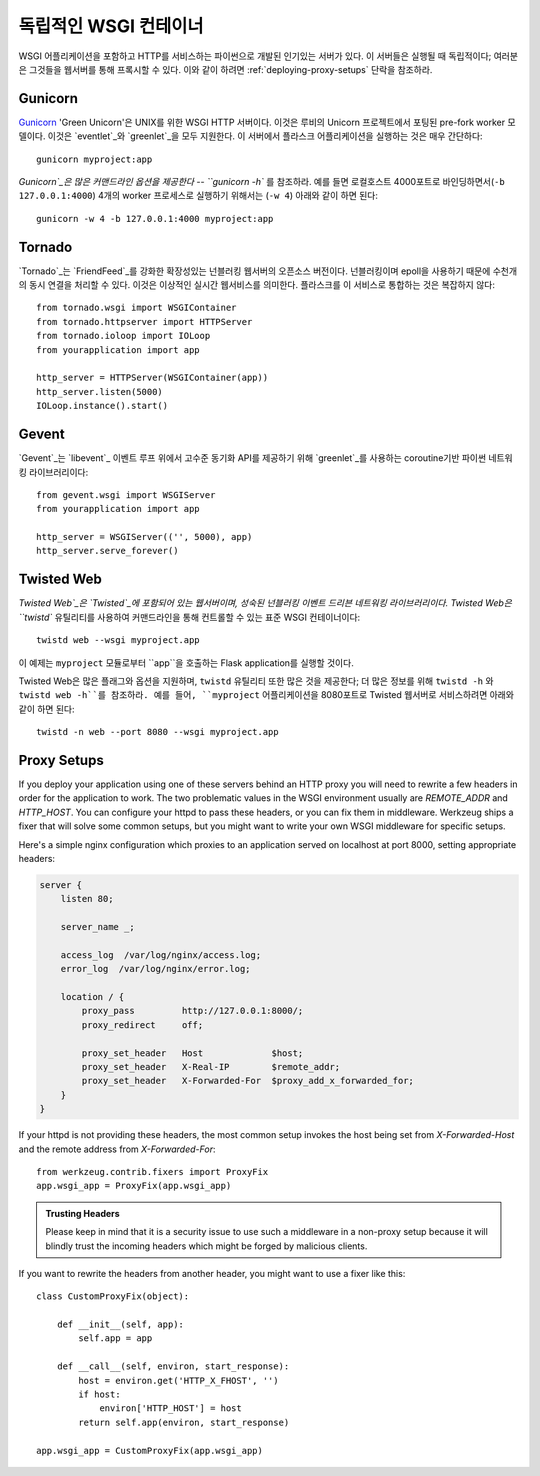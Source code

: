 .. _deploying-wsgi-standalone:

독립적인 WSGI 컨테이너
======================

WSGI 어플리케이션을 포함하고 HTTP를 서비스하는 파이썬으로 개발된 인기있는 서버가 있다.
이 서버들은 실행될 때 독립적이다; 여러분은 그것들을 웹서버를 통해 프록시할 수 있다.
이와 같이 하려면 :ref:`deploying-proxy-setups` 단락을 참조하라.

Gunicorn
--------

`Gunicorn`_ 'Green Unicorn'은 UNIX를 위한 WSGI HTTP 서버이다.
이것은 루비의 Unicorn 프로젝트에서 포팅된 pre-fork worker 모델이다.
이것은 `eventlet`_와 `greenlet`_을 모두 지원한다. 
이 서버에서 플라스크 어플리케이션을 실행하는 것은 매우 간단하다::

    gunicorn myproject:app

`Gunicorn`_은 많은 커맨드라인 옵션을 제공한다 -- ``gunicorn -h`` 를 참조하라.
예를 들면 로컬호스트 4000포트로 바인딩하면서(``-b 127.0.0.1:4000``) 
4개의 worker 프로세스로 실행하기 위해서는 (``-w 4``) 아래와 같이 하면 된다::

    gunicorn -w 4 -b 127.0.0.1:4000 myproject:app

.. _Gunicorn: http://gunicorn.org/
.. _eventlet: http://eventlet.net/
.. _greenlet: http://codespeak.net/py/0.9.2/greenlet.html

Tornado
--------

`Tornado`_는 `FriendFeed`_를 강화한 확장성있는 넌블러킹 웹서버의 오픈소스 버전이다.
넌블러킹이며 epoll을 사용하기 때문에 수천개의 동시 연결을 처리할 수 있다.
이것은 이상적인 실시간 웹서비스를 의미한다. 플라스크를 이 서비스로 통합하는 것은 복잡하지 않다::

    from tornado.wsgi import WSGIContainer
    from tornado.httpserver import HTTPServer
    from tornado.ioloop import IOLoop
    from yourapplication import app

    http_server = HTTPServer(WSGIContainer(app))
    http_server.listen(5000)
    IOLoop.instance().start()


.. _Tornado: http://www.tornadoweb.org/
.. _FriendFeed: http://friendfeed.com/

Gevent
-------

`Gevent`_는 `libevent`_ 이벤트 루프 위에서 고수준 동기화 API를 제공하기 위해 `greenlet`_를 사용하는 
coroutine기반 파이썬 네트워킹 라이브러리이다::

    from gevent.wsgi import WSGIServer
    from yourapplication import app

    http_server = WSGIServer(('', 5000), app)
    http_server.serve_forever()

.. _Gevent: http://www.gevent.org/
.. _greenlet: http://codespeak.net/py/0.9.2/greenlet.html
.. _libevent: http://monkey.org/~provos/libevent/

Twisted Web
-----------

`Twisted Web`_은 `Twisted`_에 포함되어 있는 웹서버이며, 성숙된 넌블러킹 이벤트 드리븐 네트워킹 라이브러리이다.
Twisted Web은 ``twistd`` 유틸리티를 사용하여 커맨드라인을 통해 컨트롤할 수 있는 표준 WSGI 컨테이너이다::

    twistd web --wsgi myproject.app

이 예제는 ``myproject`` 모듈로부터 ``app``을 호출하는 Flask application를 실행할 것이다.

Twisted Web은 많은 플래그와 옵션을 지원하며, ``twistd`` 유틸리티 또한 많은 것을 제공한다;
더 많은 정보를 위해 ``twistd -h`` 와 ``twistd web -h``를 참조하라.
예를 들어, ``myproject`` 어플리케이션을 8080포트로  Twisted 웹서버로 서비스하려면 아래와 같이 하면 된다::

    twistd -n web --port 8080 --wsgi myproject.app

.. _Twisted: https://twistedmatrix.com/
.. _Twisted Web: https://twistedmatrix.com/trac/wiki/TwistedWeb

.. _deploying-proxy-setups:

Proxy Setups
------------

If you deploy your application using one of these servers behind an HTTP proxy
you will need to rewrite a few headers in order for the application to work.
The two problematic values in the WSGI environment usually are `REMOTE_ADDR`
and `HTTP_HOST`.  You can configure your httpd to pass these headers, or you
can fix them in middleware.  Werkzeug ships a fixer that will solve some common
setups, but you might want to write your own WSGI middleware for specific
setups.

Here's a simple nginx configuration which proxies to an application served on
localhost at port 8000, setting appropriate headers:

.. sourcecode:: nginx

    server {
        listen 80;

        server_name _;

        access_log  /var/log/nginx/access.log;
        error_log  /var/log/nginx/error.log;

        location / {
            proxy_pass         http://127.0.0.1:8000/;
            proxy_redirect     off;

            proxy_set_header   Host             $host;
            proxy_set_header   X-Real-IP        $remote_addr;
            proxy_set_header   X-Forwarded-For  $proxy_add_x_forwarded_for;
        }
    }

If your httpd is not providing these headers, the most common setup invokes the
host being set from `X-Forwarded-Host` and the remote address from
`X-Forwarded-For`::

    from werkzeug.contrib.fixers import ProxyFix
    app.wsgi_app = ProxyFix(app.wsgi_app)

.. admonition:: Trusting Headers

   Please keep in mind that it is a security issue to use such a middleware in
   a non-proxy setup because it will blindly trust the incoming headers which
   might be forged by malicious clients.

If you want to rewrite the headers from another header, you might want to
use a fixer like this::

    class CustomProxyFix(object):

        def __init__(self, app):
            self.app = app

        def __call__(self, environ, start_response):
            host = environ.get('HTTP_X_FHOST', '')
            if host:
                environ['HTTP_HOST'] = host
            return self.app(environ, start_response)

    app.wsgi_app = CustomProxyFix(app.wsgi_app)
